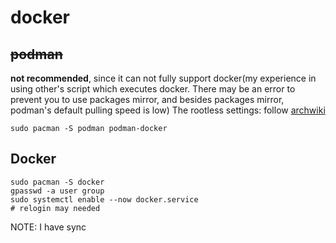 * docker
** +podman+ 
*not recommended*, since it can not fully support docker(my experience in using other's script which executes docker. There may be an error to prevent you to use packages mirror, and besides packages mirror, podman's default pulling speed is low)
The rootless settings: follow [[https://wiki.archlinux.org/title/Podman#Rootless_Podman][archwiki]]
#+begin_src shell
    sudo pacman -S podman podman-docker
#+end_src
** Docker
#+begin_src shell
  sudo pacman -S docker
  gpasswd -a user group
  sudo systemctl enable --now docker.service
  # relogin may needed
#+end_src
NOTE: I have sync

